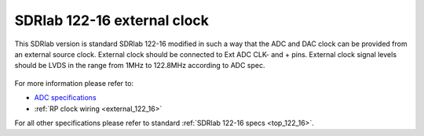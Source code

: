 .. _top_122_16_EXT:

SDRlab 122-16 external clock
#############################


This SDRlab version is standard SDRlab 122-16 modified in such a way that the ADC and
DAC clock can be provided from an external source clock.
External clock should be connected to Ext ADC CLK- and + pins.
External clock signal levels should be LVDS in the range from 1MHz to 122.8MHz according to
ADC spec.

.. figure:: ../125-14/Extension_connector.png
   :align: center

For more information please refer to:

* `ADC specifications <https://www.analog.com/en/products/LTC2185.html>`_
* :ref:`RP clock wiring <external_122_16>`

For all other specifications please refer to standard :ref:`SDRlab 122-16 specs <top_122_16>`.